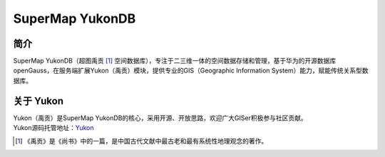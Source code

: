 SuperMap YukonDB
================

简介
----

SuperMap
YukonDB（超图禹贡 [#yukon]_ 空间数据库），专注于二三维一体的空间数据存储和管理，基于华为的开源数据库openGauss，在服务端扩展Yukon（禹贡）模块，提供专业的GIS（Geographic
Information System）能力，赋能传统关系型数据库。

关于 Yukon
----------

| Yukon（禹贡）是SuperMap
  YukonDB的核心，采用开源、开放思路，欢迎广大GISer积极参与社区贡献。
| Yukon源码托管地址：\ `Yukon <https://gitee.com/opengauss/Yukon>`__

.. [#yukon] 《禹贡》是《尚书》中的一篇，是中国古代文献中最古老和最有系统性地理观念的著作。
